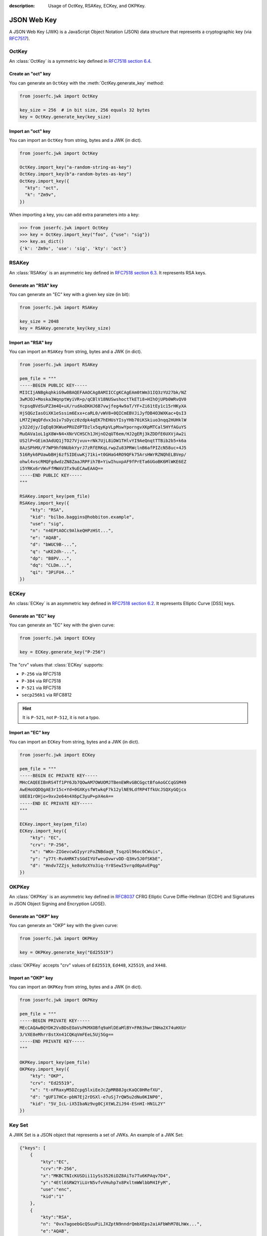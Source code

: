 :description: Usage of OctKey, RSAKey, ECKey, and OKPKey.

.. _jwk:

JSON Web Key
============

.. module:: joserfc.jwk
    :noindex:

A JSON Web Key (JWK) is a JavaScript Object Notation (JSON) data structure that
represents a cryptographic key (via RFC7517_).

.. _RFC7517: https://www.rfc-editor.org/rfc/rfc7517

.. _OctKey:

OctKey
------

An :class:`OctKey` is a symmetric key defined in
`RFC7518 section 6.4 <https://www.rfc-editor.org/rfc/rfc7518#section-6.4>`_.

Create an "oct" key
~~~~~~~~~~~~~~~~~~~

You can generate an ``OctKey`` with the :meth:`OctKey.generate_key` method:

.. code-block:: python

    from joserfc.jwk import OctKey

    key_size = 256  # in bit size, 256 equals 32 bytes
    key = OctKey.generate_key(key_size)

Import an "oct" key
~~~~~~~~~~~~~~~~~~~

You can import an ``OctKey`` from string, bytes and a JWK (in dict).

.. code-block:: python

    from joserfc.jwk import OctKey

    OctKey.import_key("a-random-string-as-key")
    OctKey.import_key(b"a-random-bytes-as-key")
    OctKey.import_key({
      "kty": "oct",
      "k": "Zm9v",
    })

When importing a key, you can add extra parameters into a key:

.. code-block:: python

    >>> from joserfc.jwk import OctKey
    >>> key = OctKey.import_key("foo", {"use": "sig"})
    >>> key.as_dict()
    {'k': 'Zm9v', 'use': 'sig', 'kty': 'oct'}

.. _RSAKey:

RSAKey
------

An :class:`RSAKey` is an asymmetric key defined in
`RFC7518 section 6.3 <https://www.rfc-editor.org/rfc/rfc7518#section-6.3>`_.
It represents RSA keys.

Generate an "RSA" key
~~~~~~~~~~~~~~~~~~~~~

You can generate an "EC" key with a given key size (in bit):

.. code-block:: python

    from joserfc.jwk import RSAKey

    key_size = 2048
    key = RSAKey.generate_key(key_size)

Import an "RSA" key
~~~~~~~~~~~~~~~~~~~

You can import an ``RSAKey`` from string, bytes and a JWK (in dict).

.. code-block:: python

    from joserfc.jwk import RSAKey

    pem_file = """
    -----BEGIN PUBLIC KEY-----
    MIICIjANBgkqhkiG9w0BAQEFAAOCAg8AMIICCgKCAgEAm0tWm31IQ3zYU27bk/NZ
    3wMJOJ+Moska3WqnptWyiVR+p/qCBlV18NUSwshoctTkETi8+HIhOjUPb0WRvQV0
    YcpsqBVdSuPZ3m4Q+uX/rudAoDKHJ6B7vwjfeg4w9aT/YF+Zi61tEy1c15rHKyXA
    HjSQGzIasOiXK1eSssim6Exx+caRL0/vWV8+0QICmEBVJiJyfDB4O3WXKac+QsI3
    LM7ZjWqQFdvx3o1v7sDycz0zdpk4qEK7hEHUsYIsyYHb70iKSkiuo3nqq2HUHklW
    y322djy/IqEq03KWuePRUZdPTDzlx5qyKpVLpMswYporngvXKpMTCal5HYfAGuYS
    MuOAVa1oL1gX8W+N4+XNrVCHSCh1JHjnO2qUT6em/HJ2gERj3kZDDfE6UXVjAw2i
    US2lP+GEim3AdUQ1jTO27Vjvuv+rNk7UjL8iDW1THlvYI9AeQnqtTTBib2b5+k6a
    8AzSPhMX/F7WP9hf0NUbkYyrJ7zRfERKqLrwpZu83PRWclnB6afPIZcN58uc+4J5
    516Ryk6PUawbBHj6zfSIDEuwKj71ki+t0GHaG4RO9QFk75ArsHWrRZNQhELBVep/
    ohwl4vscRMQFgdwdzZN8ZaaJRPFih7B+YiwIhuxpAF9fPrETa6UGoBK6MlWKE6EZ
    i5YRKx6rVWvFfMWAV3Tx9uECAwEAAQ==
    -----END PUBLIC KEY-----
    """

    RSAKey.import_key(pem_file)
    RSAKey.import_key({
        "kty": "RSA",
        "kid": "bilbo.baggins@hobbiton.example",
        "use": "sig",
        "n": "n4EPtAOCc9AlkeQHPzHSt...",
        "e": "AQAB",
        "d": "bWUC9B-...",
        "q": "uKE2dh-...",
        "dp": "B8PV...",
        "dq": "CLDm...",
        "qi": "3PiFU4..."
    })

.. _ECKey:

ECKey
-----

An :class:`ECKey` is an asymmetric key defined in
`RFC7518 section 6.2 <https://www.rfc-editor.org/rfc/rfc7518#section-6.2>`_.
It represents Elliptic Curve [DSS] keys.

Generate an "EC" key
~~~~~~~~~~~~~~~~~~~~

You can generate an "EC" key with the given curve:

.. code-block:: python

    from joserfc.jwk import ECKey

    key = ECKey.generate_key("P-256")

The "crv" values that :class:`ECKey` supports:

- ``P-256`` via RFC7518
- ``P-384`` via RFC7518
- ``P-521`` via RFC7518
- ``secp256k1`` via RFC8812

.. hint:: It is ``P-521``, not ``P-512``, it is not a typo.

Import an "EC" key
~~~~~~~~~~~~~~~~~~

You can import an ``ECKey`` from string, bytes and a JWK (in dict).

.. code-block:: python

    from joserfc.jwk import ECKey

    pem_file = """
    -----BEGIN EC PRIVATE KEY-----
    MHcCAQEEIBnRS4Tf1PY6Jb7QOwAM7OWUOMJTBenEWRvGBCGgctBfoAoGCCqGSM49
    AwEHoUQDQgAE3r15c+Yd+0GXKysfWtwkqF7k12ylNE9LdfRP4TfkUcJSQXyGQjcx
    U8E81rOHjo+9xv2e64n4X6pC3yuP+pX4eA==
    -----END EC PRIVATE KEY-----
    """

    ECKey.import_key(pem_file)
    ECKey.import_key({
        "kty": "EC",
        "crv": "P-256",
        "x": "WKn-ZIGevcwGIyyrzFoZNBdaq9_TsqzGl96oc0CWuis",
        "y": "y77t-RvAHRKTsSGdIYUfweuOvwrvDD-Q3Hv5J0fSKbE",
        "d": "Hndv7ZZjs_ke8o9zXYo3iq-Yr8SewI5vrqd0pAvEPqg"
    })

.. _OKPKey:

OKPKey
------

An :class:`OKPKey` is an asymmetric key defined in RFC8037_
CFRG Elliptic Curve Diffie-Hellman (ECDH) and Signatures in
JSON Object Signing and Encryption (JOSE).

.. _RFC8037: https://www.rfc-editor.org/rfc/rfc8037#section-2

Generate an "OKP" key
~~~~~~~~~~~~~~~~~~~~~

You can generate an "OKP" key with the given curve:

.. code-block:: python

    from joserfc.jwk import OKPKey

    key = OKPKey.generate_key("Ed25519")

:class:`OKPKey` accepts "crv" values of ``Ed25519``, ``Ed448``,
``X25519``, and ``X448``.

Import an "OKP" key
~~~~~~~~~~~~~~~~~~~

You can import an ``OKPKey`` from string, bytes and a JWK (in dict).

.. code-block:: python

    from joserfc.jwk import OKPKey

    pem_file = """
    -----BEGIN PRIVATE KEY-----
    MEcCAQAwBQYDK2VxBDsEOaVsPKMXOBfq9aHlDEaMlBY+FR63hwrINHa2X74uHXUr
    3/VXE8eMhrr8stXn41CQKqVmFEeL5Uj5Gg==
    -----END PRIVATE KEY-----
    """

    OKPKey.import_key(pem_file)
    OKPKey.import_key({
        "kty": "OKP",
        "crv": "Ed25519",
        "x": "t-nFRaxyM5DZcpg5lxiEeJcZpMRB8JgcKaQC0HRefXU",
        "d": "gUF17HCe-pbN7Ej2rDSXl-e7uSj7rQW5u2dNu0KINP0",
        "kid": "5V_IcL-iX5IbaNz9vg0CjXtWLZiJ94-ESnHI-HN1L2Y"
    })

Key Set
-------

A JWK Set is a JSON object that represents a set of JWKs. An example
of a JWK Set:

.. code-block:: none

    {"keys": [
        {
            "kty":"EC",
            "crv":"P-256",
            "x":"MKBCTNIcKUSDii11ySs3526iDZ8AiTo7Tu6KPAqv7D4",
            "y":"4Etl6SRW2YiLUrN5vfvVHuhp7x8PxltmWWlbbM4IFyM",
            "use":"enc",
            "kid":"1"
        },
        {
            "kty":"RSA",
            "n": "0vx7agoebGcQSuuPiLJXZptN9nndrQmbXEps2aiAFbWhM78LhWx...",
            "e":"AQAB",
            "alg":"RS256",
            "kid":"2011-04-29"
        }
    ]}

Create a key set
~~~~~~~~~~~~~~~~

You can create a key set with a given set of keys:

.. code-block:: python

    from joserfc.jwk import KeySet

    key_set = KeySet([rsa_key1, rsa_key2, ec_key1])

Or, you can generate a key set for a certain "kty":

.. code-block:: python

    key_set = KeySet.generate_key_set("EC", "P-256", count=4)

Import a key set
~~~~~~~~~~~~~~~~

An example about importing JWKS from a local file:

.. code-block:: python

    import json

    with open("your-jwks.json") as f:
        data = json.load(f)
        key_set = KeySet.import_key_set(data)

An example about importing JWKS from a URL:

.. code-block:: python

    import requests

    resp = requests.get("https://example.com/jwks.json")
    key_set = KeySet.import_key_set(resp.json())

Key methods
-----------

.. _thumbprint:

``thumbprint``
~~~~~~~~~~~~~~

Call this method will generate the thumbprint of the JWK, per RFC7638.

.. code-block:: python

    >>> from joserfc.jwk import OctKey
    >>> key = OctKey.generate_key()
    >>> key.thumbprint()
    'DCdRGGDKvhAJgmVlCp6tosc2T9ELtd30S_15vn8bhrI'

You can also use the ``jwk.thumbprint`` method:

.. code-block:: python

    from joserfc import jwk
    jwk.thumbprint({
        'kty': 'oct',
        'k': 'sTBpI_oCHSyW-n0exSwhzNHwU9FGRioPauxWA84bnRU',
    })
    # 'DCdRGGDKvhAJgmVlCp6tosc2T9ELtd30S_15vn8bhrI'


``thumbprint_uri``
~~~~~~~~~~~~~~~~~~

.. versionadded:: 1.2.0

Call this method will generate the JWK thumbprint URI, per RFC9278.

.. code-block:: python

    >>> from joserfc.jwk import OctKey
    >>> key = OctKey.generate_key()
    >>> key.thumbprint_uri()
    'urn:ietf:params:oauth:jwk-thumbprint:sha-256:DCdRGGDKvhAJgmVlCp6tosc2T9ELtd30S_15vn8bhrI'

You can also use the ``jwk.thumbprint_uri`` method:

.. code-block:: python

    from joserfc import jwk
    jwk.thumbprint_uri({
        'kty': 'oct',
        'k': 'sTBpI_oCHSyW-n0exSwhzNHwU9FGRioPauxWA84bnRU',
    })
    # 'urn:ietf:params:oauth:jwk-thumbprint:sha-256:DCdRGGDKvhAJgmVlCp6tosc2T9ELtd30S_15vn8bhrI'

.. _ensure_kid:

``ensure_kid``
~~~~~~~~~~~~~~

Call this method to make sure the key contains a ``kid``. If the key has no
``kid``, generate one with the above ``.thumbprint`` method.

.. code-block:: python

    >>> from joserfc.jwk import OctKey
    >>> key = OctKey.import_key("foo")
    >>> key.kid
    None
    >>> key.ensure_kid()
    >>> key.kid
    '8-e-qGDS2nDpfZzOPtD8Sb7NkifUbw70MeqOKIqyaRw'

``as_dict``
~~~~~~~~~~~

Dump a key or key set into dict format, which can be used to convert to JSON:

.. code-block:: python

    data = key.as_dict(private=False)  # dump as a public key
    # data = key.as_dict(private=True)  # dump as a private key
    with open("my-key.json", "w") as f:
        json.dump(data, f)

``as_pem``
~~~~~~~~~~

Dump an asymmetric key into PEM format (in bytes):

.. code-block:: python

    # text = key.as_pem(public=True)  # dump as a public key
    text: bytes = key.as_pem(private=True)  # dump as a private key

    with open("my-key.pem", "w") as f:
        f.write(text)

``as_der``
~~~~~~~~~~

Dump an asymmetric key into DER format (in bytes):

.. code-block:: python

    # text = key.as_der(public=True)  # dump as a public key
    text: bytes = key.as_der(private=True)  # dump as a private key

    with open("my-key.der", "w") as f:
        f.write(text)

Utilities
---------

The ``jwk`` module offers a means to dynamically import and generate keys.

Import keys
~~~~~~~~~~~

.. versionadded:: v1.1.0

The :meth:`import_key` can choose the correct key type automatically when
importing a JWK in dict:

.. code-block:: python

    from joserfc import jwk

    data = {"kty": "oct", "k": "..."}
    key = jwk.import_key(data)  # returns a OctKey

    data = {"kty": "RSA", ...}
    key = jwk.import_key(data)  # returns a RSAKey

    data = {"kty": "EC", ...}
    key = jwk.import_key(data)  # returns a ECKey

    data = {"kty": "OKP", ...}
    key = jwk.import_key(data)  # returns a OKPKey

If the key is in bytes or string, not dict, developers SHOULD specify
the key type manually:

.. code-block:: python

    data = b"---- BEGIN RSA PRIVATE KEY ----\n..."
    key = jwk.import_key(data, "RSA")


Generate keys
~~~~~~~~~~~~~

.. versionadded:: v1.1.0

The :meth:`generate_key` can generate a key with all the supported key
types. For ``oct`` and ``RSA`` the parameters in this method:

.. code-block:: python

    from joserfc import jwk

    # (key_type: str, size: int, parameters: Optional[dict], private: bool=True)
    key = jwk.generate_key("oct", 256)
    key = jwk.generate_key("RSA", 2048, {"use": "sig"})

For ``EC`` and ``OKP`` keys, the parameters are:

.. code-block:: python

    # (key_type: str, crv: str, parameters: Optional[dict], private: bool=True)
    key = jwk.generate_key("EC", "P-256")
    key = jwk.generate_key("OKP", "Ed25519")


Options
-------

The ``import_key`` and ``generate_key`` methods available on ``OctKey``, ``RSAKey``,
``ECKey``, ``OKPKey``, and ``jwk`` classes have an optional ``parameters`` parameter.
This ``parameters`` allows you to provide a dict that includes additional key parameters
to be included in the JWK.

Some of the standard (registered) header fields are:

- ``kty``: Key Type, it is automatically added
- ``use``: Public Key Use, "sig" or "enc"
- ``key_ops``: Key Operations, allowed operations of this key
- ``alg``: Algorithm, allowed algorithm of this key
- ``kid``: Key ID, a string of the key ID

When using ``import_key`` and ``generate_key``, developers can pass the extra key ``parameters``:

.. code-block:: python

    parameters = {"use": "sig", "alg": "RS256", "key_ops": ["verify"]}
    RSAKey.import_key(data, parameters=parameters)

The above ``RSAKey`` then can only be used for ``JWS`` with ``alg`` of ``RS256``, and it can
only be used for deserialization (``verify``).
